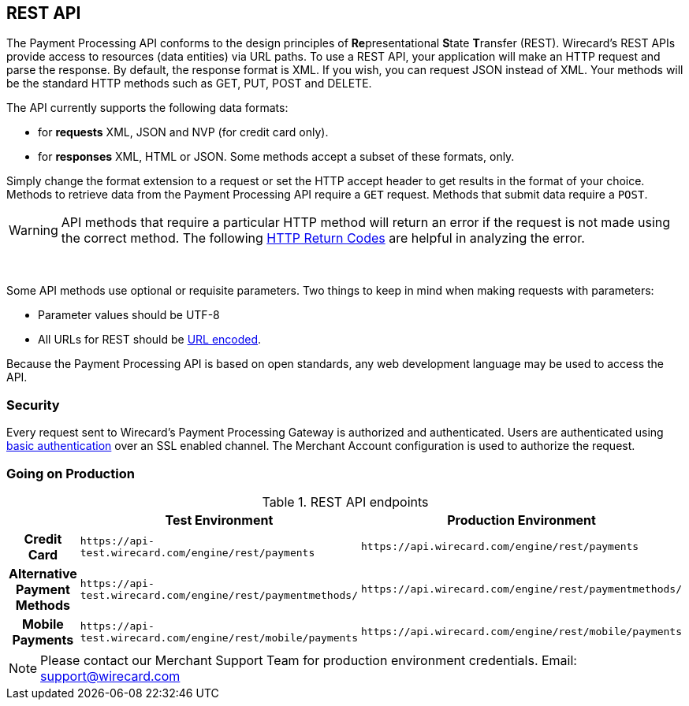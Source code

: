 [#RestApi]
== REST API

The Payment Processing API conforms to the design principles of
**Re**presentational **S**tate **T**ransfer (REST). Wirecard's REST APIs
provide access to resources (data entities) via URL paths. To use a REST
API, your application will make an HTTP request and parse the response.
By default, the response format is XML. If you wish, you can request
JSON instead of XML. Your methods will be the standard HTTP methods such
as GET, PUT, POST and DELETE.

The API currently supports the following data formats:

- for *requests* XML, JSON and NVP (for credit card only).
- for *responses* XML, HTML or JSON. Some methods accept a subset of these
formats, only.
//-


Simply change the format extension to a request or set the HTTP accept
header to get results in the format of your choice. Methods to retrieve
data from the Payment Processing API require a ``GET`` request. Methods
that submit data require a ``POST``.

WARNING: API methods that require a particular HTTP method will return an error
if the request is not made using the correct method. The
following <<StatusCodes, HTTP Return Codes>> are helpful in analyzing the error.

 

Some API methods use optional or requisite parameters. Two things to
keep in mind when making requests with parameters:

- Parameter values should be UTF-8
- All URLs for REST should be https://en.wikipedia.org/wiki/Percent_encoding[URL encoded].
//-

Because the Payment Processing API is based on open standards, any web
development language may be used to access the API.

[#RestApi_Security]
=== Security

Every request sent to Wirecard's Payment Processing Gateway is
authorized and authenticated. Users are authenticated using
https://en.wikipedia.org/wiki/Basic_access_authentication[basic
authentication] over an SSL enabled channel. The Merchant Account
configuration is used to authorize the request.

[#RestApi_GoingOnProduction]
=== Going on Production

.REST API endpoints

[cols="h,,", stripes=none]

|===
| | Test Environment | Production Environment

| Credit Card | ``\https://api-test.wirecard.com/engine/rest/payments`` | ``\https://api.wirecard.com/engine/rest/payments``
| Alternative Payment Methods | ``\https://api-test.wirecard.com/engine/rest/paymentmethods/`` | ``\https://api.wirecard.com/engine/rest/paymentmethods/``
| Mobile Payments | ``\https://api-test.wirecard.com/engine/rest/mobile/payments`` | ``\https://api.wirecard.com/engine/rest/mobile/payments``

|===

//Note: Tried to adapt the style of the table to DocCenter, however stipes=none currently not working, this issue will be dealt with later

NOTE: Please contact our Merchant Support Team for production environment
credentials.
Email: support@wirecard.com
